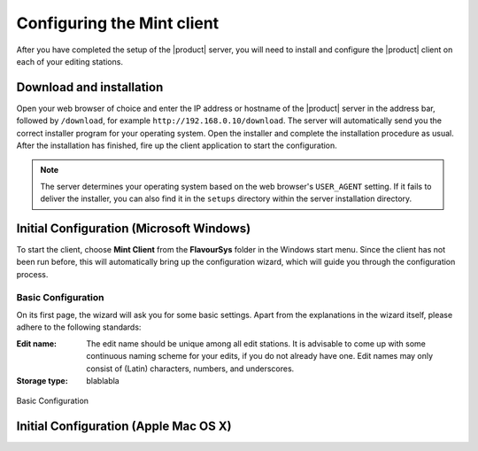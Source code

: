 ###########################
Configuring the Mint client
###########################

After you have completed the setup of the |product| server, you will need to install 
and configure the |product| client on each of your editing stations. 

*************************
Download and installation
*************************

Open your web browser of choice and enter the IP address or hostname of the |product| server 
in the address bar, followed by ``/download``, for example ``http://192.168.0.10/download``. 
The server will automatically send you the correct installer program for your operating 
system. Open the installer and complete the installation procedure as usual. After the 
installation has finished, fire up the client application to start the configuration.

.. note:: 
  The server determines your operating system based on the web browser's ``USER_AGENT``
  setting. If it fails to deliver the installer, you can also find it in the ``setups``
  directory within the server installation directory.

*****************************************
Initial Configuration (Microsoft Windows)
*****************************************

To start the client, choose **Mint Client** from the **FlavourSys** folder in the 
Windows start menu. Since the client has not been run before, this will automatically 
bring up the configuration wizard, which will guide you through the configuration 
process.

===================
Basic Configuration
===================

On its first page, the wizard will ask you for some basic settings. Apart from the 
explanations in the wizard itself, please adhere to the following standards:

:Edit name: The edit name should be unique among all edit stations. It is advisable 
  to come up with some continuous naming scheme for your edits, if you do not already 
  have one. Edit names may only consist of (Latin) characters, numbers, and underscores.

:Storage type: blablabla

.. _fig-basic-configuration-windows:
.. figure:: images/basic.png
  :align: center
  :alt: Basic Configuration

  Basic Configuration

**************************************
Initial Configuration (Apple Mac OS X)
**************************************


